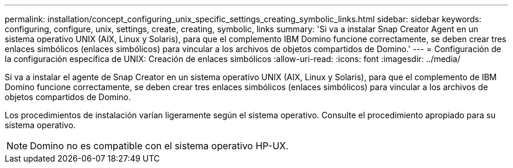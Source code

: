 ---
permalink: installation/concept_configuring_unix_specific_settings_creating_symbolic_links.html 
sidebar: sidebar 
keywords: configuring, configure, unix, settings, create, creating, symbolic, links 
summary: 'Si va a instalar Snap Creator Agent en un sistema operativo UNIX (AIX, Linux y Solaris), para que el complemento IBM Domino funcione correctamente, se deben crear tres enlaces simbólicos (enlaces simbólicos) para vincular a los archivos de objetos compartidos de Domino.' 
---
= Configuración de la configuración específica de UNIX: Creación de enlaces simbólicos
:allow-uri-read: 
:icons: font
:imagesdir: ../media/


[role="lead"]
Si va a instalar el agente de Snap Creator en un sistema operativo UNIX (AIX, Linux y Solaris), para que el complemento de IBM Domino funcione correctamente, se deben crear tres enlaces simbólicos (enlaces simbólicos) para vincular a los archivos de objetos compartidos de Domino.

Los procedimientos de instalación varían ligeramente según el sistema operativo. Consulte el procedimiento apropiado para su sistema operativo.


NOTE: Domino no es compatible con el sistema operativo HP-UX.
